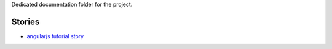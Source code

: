 Dedicated documentation folder for the project.

Stories
-------

- `angularjs tutorial story <angularjs-tutorial.rst>`_
